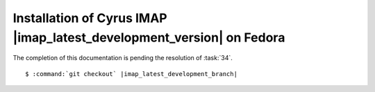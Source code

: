 .. _installation-fedora-cyrus-imapd-latest-development:

Installation of Cyrus IMAP |imap_latest_development_version| on Fedora
======================================================================

The completion of this documentation is pending the resolution of
:task:`34`.

.. parsed-literal::

    $ :command:`git checkout` |imap_latest_development_branch|
